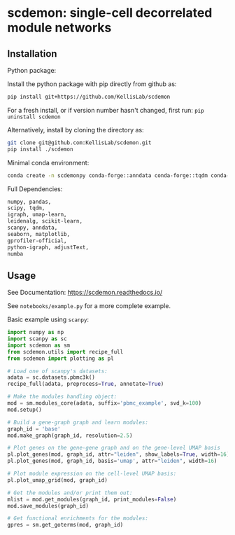 * scdemon: single-cell decorrelated module networks
** Installation
**** Python package:

Install the python package with pip directly from github as: 
#+BEGIN_SRC sh
pip install git+https://github.com/KellisLab/scdemon
#+END_SRC

For a fresh install, or if version number hasn't changed, first run: ~pip uninstall scdemon~

Alternatively, install by cloning the directory as:

#+BEGIN_SRC sh
git clone git@github.com:KellisLab/scdemon.git
pip install ./scdemon
#+END_SRC


**** Minimal conda environment:

#+BEGIN_SRC bash
conda create -n scdemonpy conda-forge::anndata conda-forge::tqdm conda-forge::pip conda-forge::igraph conda-forge::umap-learn conda::scikit-build
#+END_SRC


**** Full Dependencies:

#+BEGIN_SRC bash
numpy, pandas,
scipy, tqdm,
igraph, umap-learn,
leidenalg, scikit-learn,
scanpy, anndata,
seaborn, matplotlib,
gprofiler-official,
python-igraph, adjustText,
numba
#+END_SRC


** Usage
See Documentation: https://scdemon.readthedocs.io/

See ~notebooks/example.py~ for a more complete example.

Basic example using ~scanpy~:

#+BEGIN_SRC python
import numpy as np
import scanpy as sc
import scdemon as sm
from scdemon.utils import recipe_full
from scdemon import plotting as pl

# Load one of scanpy's datasets:
adata = sc.datasets.pbmc3k()
recipe_full(adata, preprocess=True, annotate=True)

# Make the modules handling object:
mod = sm.modules_core(adata, suffix='pbmc_example', svd_k=100)
mod.setup()

# Build a gene-graph graph and learn modules:
graph_id = 'base'
mod.make_graph(graph_id, resolution=2.5)

# Plot genes on the gene-gene graph and on the gene-level UMAP basis
pl.plot_genes(mod, graph_id, attr="leiden", show_labels=True, width=16)
pl.plot_genes(mod, graph_id, basis='umap', attr="leiden", width=16)

# Plot module expression on the cell-level UMAP basis:
pl.plot_umap_grid(mod, graph_id)

# Get the modules and/or print them out:
mlist = mod.get_modules(graph_id, print_modules=False)
mod.save_modules(graph_id)

# Get functional enrichments for the modules:
gpres = sm.get_goterms(mod, graph_id)
#+END_SRC

